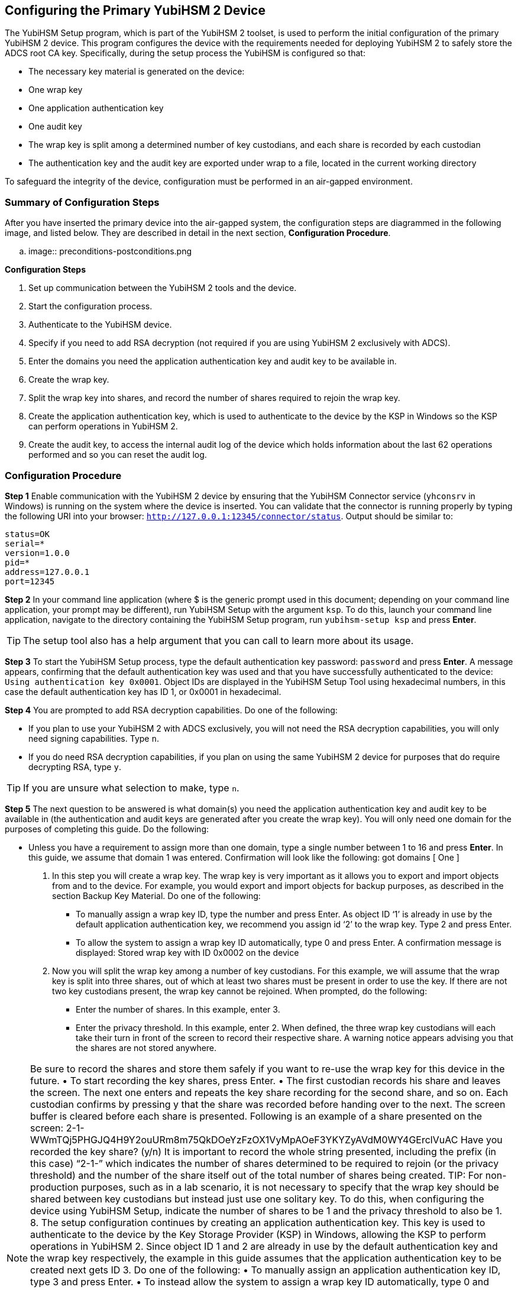 == Configuring the Primary YubiHSM 2 Device
The YubiHSM Setup program, which is part of the YubiHSM 2 toolset, is used to perform the initial configuration of the primary YubiHSM 2 device. This program configures the device with the requirements needed for deploying YubiHSM 2 to safely store the ADCS root CA key. Specifically, during the setup process the YubiHSM is configured so that:

* The necessary key material is generated on the device:

  * One wrap key
  * One application authentication key
  * One audit key

* The wrap key is split among a determined number of key custodians, and each share is recorded
by each custodian
* The authentication key and the audit key are exported under wrap to a file, located in the current
working directory

To safeguard the integrity of the device, configuration must be performed in an air-gapped environment.



=== Summary of Configuration Steps
After you have inserted the primary device into the air-gapped system, the configuration steps are diagrammed in the following image, and listed below. They are described in detail in the next section, *Configuration Procedure*.

.. image:: preconditions-postconditions.png

*Configuration Steps*

1.	 Set up communication between the YubiHSM 2 tools and the device.
2.	 Start the configuration process.
3.	 Authenticate to the YubiHSM device.
4.	 Specify if you need to add RSA decryption (not required if you are using YubiHSM 2 exclusively with ADCS).
5.	 Enter the domains you need the application authentication key and audit key to be available in.
6.	 Create the wrap key.
7.	 Split the wrap key into shares, and record the number of shares required to rejoin the wrap key.
8.	 Create the application authentication key, which is used to authenticate to the device by the KSP in Windows so the KSP can perform operations in YubiHSM 2.
9.	 Create the audit key, to access the internal audit log of the device which holds information about the last 62 operations performed and so you can reset the audit log.


=== Configuration Procedure

*Step 1* Enable communication with the YubiHSM 2 device by ensuring that the YubiHSM Connector service (`yhconsrv` in Windows) is running on the system where the device is inserted. You can validate that the connector is running properly by typing the following URI into your browser: `http://127.0.0.1:12345/connector/status`. Output should be similar to:

....
status=OK
serial=*
version=1.0.0
pid=*
address=127.0.0.1
port=12345
....

*Step 2* In your command line application (where $ is the generic prompt used in this document; depending on your command line application, your prompt may be different), run YubiHSM Setup with the argument `ksp`. To do this, launch your command line application, navigate to the directory containing the YubiHSM Setup program, run `yubihsm-setup ksp` and press *Enter*.


[TIP]
=====
The setup tool also has a help argument that you can call to learn more about its usage.
=====

*Step 3* To start the YubiHSM Setup process, type the default authentication key password: `password` and press *Enter*. A message appears, confirming that the default authentication key was used and that you have successfully authenticated to the device: `Using authentication key 0x0001`. Object IDs are displayed in the YubiHSM Setup Tool using hexadecimal numbers, in this case the
default authentication key has ID 1, or 0x0001 in hexadecimal.

*Step 4* You are prompted to add RSA decryption capabilities. Do one of the following:

* If you plan to use your YubiHSM 2 with ADCS exclusively, you will not need the RSA decryption capabilities, you will only need signing
capabilities. Type `n`.
* If you do need RSA decryption capabilities, if you plan on using the same YubiHSM 2 device for purposes that do require decrypting RSA, type `y`.

[TIP]
====
If you are unsure what selection to make, type `n`.
====

*Step 5* The next question to be answered is what domain(s) you need the application authentication key and audit key to be available in (the authentication and audit keys are generated after you create the wrap key). You will only need one domain for the purposes of completing this guide. Do the following:

* Unless you have a requirement to assign more than one domain, type a single number between 1 to 16 and press *Enter*. In this guide, we assume that domain 1 was entered. Confirmation will look like the following:
got domains [
One
]
6.	 In this step you will create a wrap key. The wrap key is very important as it allows you to export
and import objects from and to the device. For example, you would export and import objects for
backup purposes, as described in the section Backup Key Material. Do one of the following:
•	 To manually assign a wrap key ID, type the number and press Enter. As object ID ‘1’ is already
in use by the default application authentication key, we recommend you assign id ‘2’ to the
wrap key. Type 2 and press Enter.
•	 To allow the system to assign a wrap key ID automatically, type 0 and press Enter.
A confirmation message is displayed:
Stored wrap key with ID 0x0002 on the device
7.	 Now you will split the wrap key among a number of key custodians. For this example, we will
assume that the wrap key is split into three shares, out of which at least two shares must be
present in order to use the key. If there are not two key custodians present, the wrap key cannot
be rejoined.
When prompted, do the following:
•	 Enter the number of shares. In this example, enter 3.
•	 Enter the privacy threshold. In this example, enter 2.
When defined, the three wrap key custodians will each take their turn in front of the screen
to record their respective share. A warning notice appears advising you that the shares are
not stored anywhere.

NOTE: Be sure to record the shares and store them safely if you want to re-use the wrap key for
this device in the future.
•	 To start recording the key shares, press Enter.
•	 The first custodian records his share and leaves the screen. The next one enters and repeats
the key share recording for the second share, and so on. Each custodian confirms by pressing
y that the share was recorded before handing over to the next. The screen buffer is cleared
before each share is presented. Following is an example of a share presented on the screen:
2-1-WWmTQj5PHGJQ4H9Y2ouURm8m75QkDOeYzFzOX1VyMpAOeF3YKYZyAVdM0WY4GErclVuAC
Have you recorded the key share? (y/n)
It is important to record the whole string presented, including the prefix (in this case) “2-1-”
which indicates the number of shares determined to be required to rejoin (or the privacy
threshold) and the number of the share itself out of the total number of shares being created.
TIP: For non-production purposes, such as in a lab scenario, it is not necessary to specify that the
wrap key should be shared between key custodians but instead just use one solitary key. To do
this, when configuring the device using YubiHSM Setup, indicate the number of shares to be 1 and
the privacy threshold to also be 1.
8.	 The setup configuration continues by creating an application authentication key. This key is used
to authenticate to the device by the Key Storage Provider (KSP) in Windows, allowing the KSP to
perform operations in YubiHSM 2. Since object ID 1 and 2 are already in use by the default
authentication key and the wrap key respectively, the example in this guide assumes that the
application authentication key to be created next gets ID 3. Do one of the following:
•	 To manually assign an application authentication key ID, type 3 and press Enter.
•	 To instead allow the system to assign a wrap key ID automatically, type 0 and press Enter.
You also need to choose a password for the application authentication key. Be sure to store the
password of the application authentication key that you will use in a way so that it cannot be
compromised. You will need this information later to configure the KSP for use with ADCS. Enter
the application authentication key password and press Enter. A confirmation message appears.
Stored application authentication key with ID 0x0003 on the device
Saved wrapped application authentication key to {path} 0x0003.yhw
The wrapped application authentication key (0x0003.yhw) has been saved to the same path as
the location of the YubiHSM Setup program. Although encrypted using the wrap key, we
recommend that you do not store keys under wrap on a network-accessible or otherwise
potentially compromisable storage media. Leave the file where it was saved for now, as it will be
used later to create a backup. You can remove the application authentication key afterwards.
9.	 The final step of the YubiHSM 2 setup process is to decide whether to create an audit key. The
audit key is used to access the internal audit log of the device which holds information about the last 62 operations performed. It is also used to reset the log if needed. Depending on your local
requirements, you may not need to create an audit key. If you are unsure of your requirements,
we suggest you create an audit key.

When prompted to create an audit key, type y. You are then prompted to assign a key ID to the
audit key. Be sure to make a note of the ID you enter (for example, key ID 4). You are also
prompted to enter the audit key password. Be sure to store this password as well, so that it cannot
be compromised. Finally, the audit key will be exported under wrap to the current working
directory. Using our example of key ID 4, the file will be named 0x0004.yhw.
10.	 The setup tool finishes by letting you know that the default, factory-installed authentication key
has been deleted.
Previous authentication key 0x0001 deleted
All done
Finally, the YubiHSM Setup application exits.
Verifying the Setup
You can verify the results of the YubiHSM Setup program by using the YubiHSM Shell program, and
logging in using the application authentication key (we used object ID 3 in this guide).
To verify the YubiHSM Setup
1.	 In your command line application (where $ is the prompt), run YubiHSM Shell program. To do
this, if you haven’t already, launch your command line application and navigate to the directory
containing the YubiHSM Shell program. Then run the following command and press Enter.
$ yubihsm-shell
2.	 To connect to the YubiHSM, at the yubihsm prompt, type connect and press Enter. A message
verifying that you have a successful connection is displayed.
3.	 To open a session with the YubiHSM 2, type session open 3 and press Enter.
4.	 Type in the password for the application authentication key.
You will receive a confirmation message that the session has been set up successfully.
5. You now have an administrative connection to the YubiHSM 2 and can list the objects available. To
list the objects, type list objects 0 and press Enter. Your results should be similar to the following:
Found 3 object(s)
id: 0x0002, type: wrapkey, sequence: 0
id: 0x0003, type: authkey, sequence: 0
id: 0x0004, type: authkey, sequence: 0

As you can see by looking at their IDs, these objects correspond to the wrap key, the application
authentication key and the audit key that were just created.
6.	 To obtain more information about any one of the objects, for example, the application
authentication key (object ID 3), including its capabilities, type the following command and press
Enter:
yubihsm> get objectinfo 0 3 authkey

The response you receive should look similar to the following:
id: 0x0003, type: authkey, algorithm: yubico-aes-auth, label: "Application
auth key", length: 40, domains: 1, sequence: 0, origin: imported,
capabilities:
asymmetric_gen:asymmetric_sign_pkcs:asymmetric_sign_pss:export_wrapped:import
_wrapped:export_under_wrap, delegated_capabilities:
asymmetric_gen:asymmetric_sign_pkcs:asymmetric_sign_pss:export_under_wrap
This indicates that YubiHSM 2 as it has now been configured will later on allow the KSP to
leverage the device to:
• Generate asymmetric objects
• Compute signatures using RSA-PKCS1v1.5
• Compute signatures using RSA-PSS
• Export other objects under wrap
• Import wrapped objects
• Mark an object as exportable under wrap
In addition, this object (the application authentication key, object ID 3) also has so-called
delegated capabilities. Delegated capabilities define the set of capabilities that can be set or
"bestowed" onto other objects that are created by it.
7. To exit, type quit.
